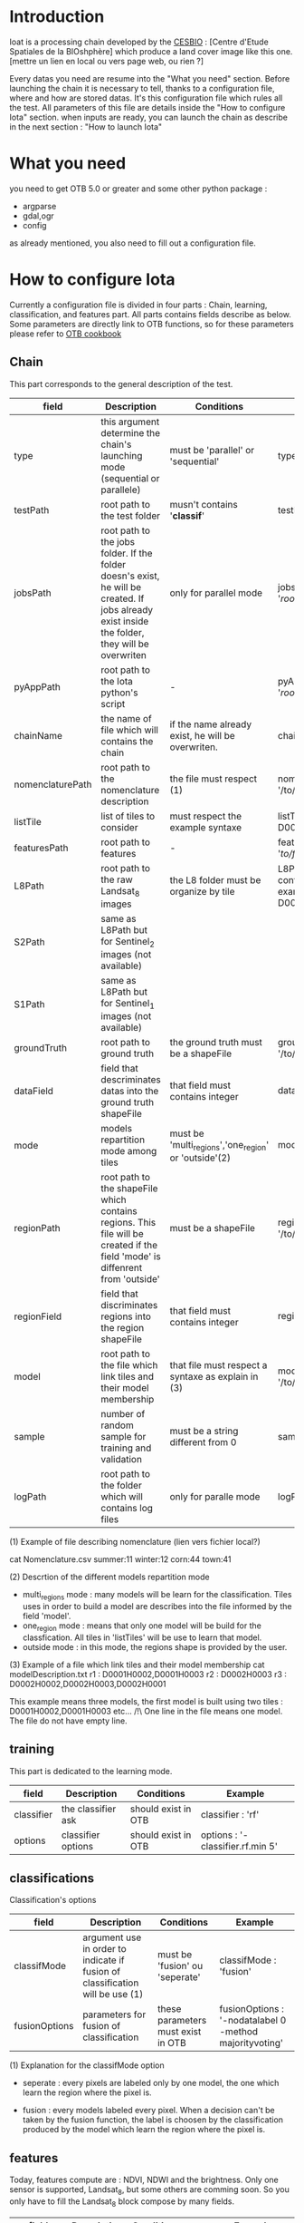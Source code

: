 * Introduction

Ioat is a processing chain developed by the [[http://www.cesbio.ups-tlse.fr][CESBIO]] : [Centre d'Etude Spatiales de la BIOshphère] which produce a land cover image
like this one.[mettre un lien en local ou vers page web, ou rien ?]

Every datas you need are resume into the "What you need" section.
Before launching the chain it is necessary to tell, thanks to a configuration file, where and how are stored datas. 
It's this configuration file which rules all the test. All parameters of this file are details inside the "How to configure Iota" section. 
when inputs are ready, you can launch the chain as describe in the next section : "How to launch Iota"

* What you need

you need to get OTB 5.0 or greater and some other python package :
- argparse
- gdal,ogr
- config
as already mentioned, you also need to fill out a configuration file.

* How to configure Iota

Currently a configuration file is divided in four parts : Chain, learning, classification, and features part. All parts contains fields describe as below.
Some parameters are directly link to OTB functions, so for these parameters please refer to [[https://www.orfeo-toolbox.org/documentation/][OTB cookbook]]

** Chain

This part corresponds to the general description of the test.

| field            | Description                                                                                                                                     | Conditions                                           | Example                                                                                    |
|------------------+-------------------------------------------------------------------------------------------------------------------------------------------------+------------------------------------------------------+--------------------------------------------------------------------------------------------|
| type             | this argument determine the chain's launching mode (sequential or parallele)                                                                    | must be 'parallel' or 'sequential'                   | type : 'sequential'                                                                        |
| testPath         | root path to the test folder                                                                                                                    | musn't contains '*classif*'                          | testPath : '/root/path/to/Test/'                                                           |
| jobsPath         | root path to the jobs folder. If the folder doesn's exist, he will be created. If jobs already exist inside the folder, they will be overwriten | only for parallel mode                               | jobsPath : '/root/path/to/Jobs/'                                                           |
| pyAppPath        | root path to the Iota python's script                                                                                                           | -                                                    | pyAppPath : '/root/path/to/PyApp/'                                                         |
| chainName        | the name of file which will contains the chain                                                                                                  | if the name already exist, he will be overwriten.    | chainName : 'MyFirstChain'                                                                 |
| nomenclaturePath | root path to the nomenclature description                                                                                                       | the file must respect (1)                            | nomenclaturePath : '/to/Nomenclature.csv'                                                  |
| listTile         | list of tiles to consider                                                                                                                       | must respect the example syntaxe                     | listTile : 'D0003H0001 D0008H0004'                                                         |
| featuresPath     | root path to features                                                                                                                           | -                                                    | featuresPath : '/to/features/path/'                                                        |
| L8Path           | root path to the raw Landsat_8 images                                                                                                           | the L8 folder must be organize by tile               | L8Path : '/to/L8/Path/' which contains two folders (for example) D0003H0001 and D0008H0004 |
| S2Path           | same as L8Path but for Sentinel_2 images (not available)                                                                                        |                                                      |                                                                                            |
| S1Path           | same as L8Path but for Sentinel_1 images (not available)                                                                                        |                                                      |                                                                                            |
| groundTruth      | root path to ground truth                                                                                                                       | the ground truth must be a shapeFile                 | groundTruth : '/to/my/groundTruth.shp'                                                     |
| dataField        | field that descriminates datas into the ground truth shapeFile                                                                                  | that field must contains integer                     | dataField : 'My_int_Data'                                                                  |
| mode             | models repartition mode among tiles                                                                                                             | must be 'multi_regions','one_region' or 'outside'(2) | mode : 'multi_regions'                                                                     |
| regionPath       | root path to the shapeFile which contains regions. This file will be created if the field 'mode' is diffenrent from 'outside'                   | must be a shapeFile                                  | regionPath : '/to/my/region.shp'                                                           |
| regionField      | field that discriminates regions into the region shapeFile                                                                                      | that field must contains integer                     | regionField : 'My_int_region'                                                              |
| model            | root path to the file which link tiles and their model membership                                                                               | that file must respect a syntaxe as explain in  (3)  | model : '/to/my/modelDescription.txt'                                                      |
| sample           | number of random sample for training and validation                                                                                             | must be a string different from 0                    | sample : '1'                                                                               |
| logPath          | root path to the folder which will contains log files                                                                                           | only for paralle mode                                | logPath : '/to/my/log/folder/'                                                             |

(1) Example of file describing nomenclature (lien vers fichier local?)

cat Nomenclature.csv
summer:11
winter:12
corn:44
town:41

(2) Descrtion of the different models repartition mode  

 - multi_regions mode :
             many models will be learn for the classification. Tiles uses in order to build a model are describes into the file informed by the field 'model'. 
 - one_region mode : 
             means that only one model will be build for the classfication. All tiles in 'listTiles' will be use to learn that model.
 - outside mode : 
             in this mode, the regions shape is provided by the user.

(3) Example of a file which link tiles and their model membership
cat modelDescription.txt
r1 : D0001H0002,D0001H0003
r2 : D0002H0003
r3 : D0002H0002,D0002H0003,D0002H0001

This example means three models, the first model is built using two tiles : D0001H0002,D0001H0003 etc...
/!\ One line in the file means one model. The file do not have empty line.

** training

This part is dedicated to the learning mode.

| field      | Description        | Conditions          | Example                          |
|------------+--------------------+---------------------+----------------------------------|
| classifier | the classifier ask | should exist in OTB | classifier : 'rf'                |
| options    | classifier options | should exist in OTB | options : '-classifier.rf.min 5' |

** classifications

Classification's options

| field         | Description                                                                   | Conditions                         | Example                                                 |
|---------------+-------------------------------------------------------------------------------+------------------------------------+---------------------------------------------------------|
| classifMode   | argument use in order to indicate if fusion of classification will be use (1) | must be 'fusion' ou 'seperate'     | classifMode : 'fusion'                                  |
| fusionOptions | parameters for fusion of classification                                       | these parameters must exist in OTB | fusionOptions : '-nodatalabel 0 -method majorityvoting' |

(1) Explanation for the classifMode option

- seperate :
    every pixels are labeled only by one model, the one which learn the region where the pixel is. 

- fusion : 
    every models labeled every pixel. When a decision can't be taken by the fusion function, the label is choosen by the classification produced by the model which learn the region where the pixel is. 

** features

Today, features compute are : NDVI, NDWI and the brightness. Only one sensor is supported, Landsat_8, but some others are comming soon. So you only have to fill the Landsat_8 block compose by many fields. 

| field       | Description                                                        | Conditions                | Example                                                               |
|-------------+--------------------------------------------------------------------+---------------------------+-----------------------------------------------------------------------|
| nodata_Mask | argument use to indicate if a NoData mask exist                    | must be 'False' or 'True' | nodata_Mask : 'False'                                                 |
| nativeRes   | native resolution of images                                        | must be an integer        | nativeRes : 30                                                        |
| arbo        | inform the image's path, according to L8Path (1)                   | -                         | arbo : /*/*                                                           |
| imtype      | allow you to target a specific images in arbo                      | -                         | imtype : "ORTHO_SURF_CORR_PENTE*.TIF"                                 |
| arbomask    | inform the path of the mask link to the image, according to L8Path | -                         | arbomask : "*/*/MASK/"                                                |
| nuages      | target the mask of cloud in arbomask                               | -                         | nuages : "NUA.TIF"                                                    |
| saturation  | target the mask of saturation in arbomask                          | -                         | saturation : "SAT.TIF"                                                |
| div         | target the mask of diverse in arbomask                             | -                         | div : "DIV.TIF"                                                       |
| nodata      | target the nodata mask in arbomask                                 | -                         | nodata : "NODATA.TIF" if nodata_Mask : 'False', nodata coulbe be : "" |


(1) Explanation about how to store images

    images must be stored by tiles.
    for example : /path/Landsat8_T/X/Y.tif
    - T : a tile name according to theia definition : D0001H0005 or D0002H0004 ...
    - X : a folder
    - Y : the image
    
    In that example, L8Path : '/path/' and arbo : '/*/*'
    arbo is the path from L8Path, to find the image.tif    

Once the configuration file fill out, the chain can be launch.

* How to launch Iota

you only have to launch the launcher:

cd /path/to/the/python/script
. launchChain.sh /path/to/the/configuration/file.cfg
